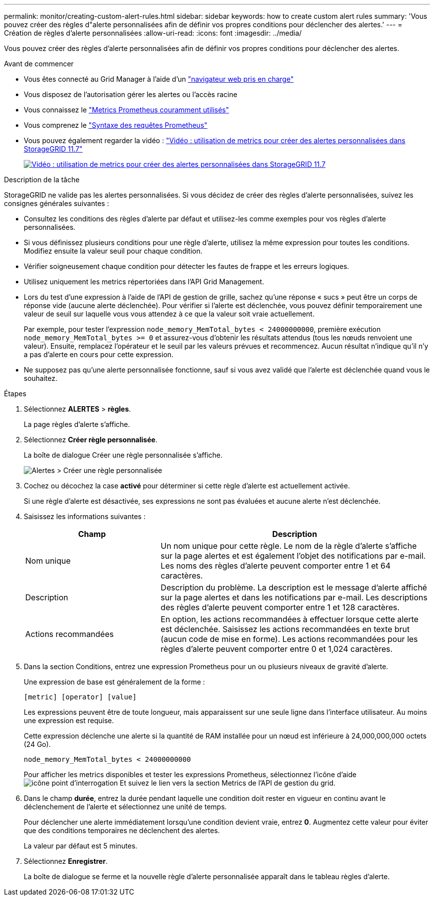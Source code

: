 ---
permalink: monitor/creating-custom-alert-rules.html 
sidebar: sidebar 
keywords: how to create custom alert rules 
summary: 'Vous pouvez créer des règles d"alerte personnalisées afin de définir vos propres conditions pour déclencher des alertes.' 
---
= Création de règles d'alerte personnalisées
:allow-uri-read: 
:icons: font
:imagesdir: ../media/


[role="lead"]
Vous pouvez créer des règles d'alerte personnalisées afin de définir vos propres conditions pour déclencher des alertes.

.Avant de commencer
* Vous êtes connecté au Grid Manager à l'aide d'un link:../admin/web-browser-requirements.html["navigateur web pris en charge"]
* Vous disposez de l'autorisation gérer les alertes ou l'accès racine
* Vous connaissez le link:commonly-used-prometheus-metrics.html["Metrics Prometheus couramment utilisés"]
* Vous comprenez le https://prometheus.io/docs/querying/basics/["Syntaxe des requêtes Prometheus"^]
* Vous pouvez également regarder la vidéo : https://netapp.hosted.panopto.com/Panopto/Pages/Viewer.aspx?id=61acb7ba-7683-488a-a689-afb7010088f3["Vidéo : utilisation de metrics pour créer des alertes personnalisées dans StorageGRID 11.7"^]
+
[link=https://netapp.hosted.panopto.com/Panopto/Pages/Viewer.aspx?id=61acb7ba-7683-488a-a689-afb7010088f3]
image::../media/video-screenshot-alert-create-custom-117.png[Vidéo : utilisation de metrics pour créer des alertes personnalisées dans StorageGRID 11.7]



.Description de la tâche
StorageGRID ne valide pas les alertes personnalisées. Si vous décidez de créer des règles d'alerte personnalisées, suivez les consignes générales suivantes :

* Consultez les conditions des règles d'alerte par défaut et utilisez-les comme exemples pour vos règles d'alerte personnalisées.
* Si vous définissez plusieurs conditions pour une règle d'alerte, utilisez la même expression pour toutes les conditions. Modifiez ensuite la valeur seuil pour chaque condition.
* Vérifier soigneusement chaque condition pour détecter les fautes de frappe et les erreurs logiques.
* Utilisez uniquement les metrics répertoriées dans l'API Grid Management.
* Lors du test d'une expression à l'aide de l'API de gestion de grille, sachez qu'une réponse « sucs » peut être un corps de réponse vide (aucune alerte déclenchée). Pour vérifier si l'alerte est déclenchée, vous pouvez définir temporairement une valeur de seuil sur laquelle vous vous attendez à ce que la valeur soit vraie actuellement.
+
Par exemple, pour tester l'expression `node_memory_MemTotal_bytes < 24000000000`, première exécution `node_memory_MemTotal_bytes >= 0` et assurez-vous d'obtenir les résultats attendus (tous les nœuds renvoient une valeur). Ensuite, remplacez l'opérateur et le seuil par les valeurs prévues et recommencez. Aucun résultat n'indique qu'il n'y a pas d'alerte en cours pour cette expression.

* Ne supposez pas qu'une alerte personnalisée fonctionne, sauf si vous avez validé que l'alerte est déclenchée quand vous le souhaitez.


.Étapes
. Sélectionnez *ALERTES* > *règles*.
+
La page règles d'alerte s'affiche.

. Sélectionnez *Créer règle personnalisée*.
+
La boîte de dialogue Créer une règle personnalisée s'affiche.

+
image::../media/alerts_create_custom_rule.png[Alertes > Créer une règle personnalisée]

. Cochez ou décochez la case *activé* pour déterminer si cette règle d'alerte est actuellement activée.
+
Si une règle d'alerte est désactivée, ses expressions ne sont pas évaluées et aucune alerte n'est déclenchée.

. Saisissez les informations suivantes :
+
[cols="1a,2a"]
|===
| Champ | Description 


 a| 
Nom unique
 a| 
Un nom unique pour cette règle. Le nom de la règle d'alerte s'affiche sur la page alertes et est également l'objet des notifications par e-mail. Les noms des règles d'alerte peuvent comporter entre 1 et 64 caractères.



 a| 
Description
 a| 
Description du problème. La description est le message d'alerte affiché sur la page alertes et dans les notifications par e-mail. Les descriptions des règles d'alerte peuvent comporter entre 1 et 128 caractères.



 a| 
Actions recommandées
 a| 
En option, les actions recommandées à effectuer lorsque cette alerte est déclenchée. Saisissez les actions recommandées en texte brut (aucun code de mise en forme). Les actions recommandées pour les règles d'alerte peuvent comporter entre 0 et 1,024 caractères.

|===
. Dans la section Conditions, entrez une expression Prometheus pour un ou plusieurs niveaux de gravité d'alerte.
+
Une expression de base est généralement de la forme :

+
`[metric] [operator] [value]`

+
Les expressions peuvent être de toute longueur, mais apparaissent sur une seule ligne dans l'interface utilisateur. Au moins une expression est requise.

+
Cette expression déclenche une alerte si la quantité de RAM installée pour un nœud est inférieure à 24,000,000,000 octets (24 Go).

+
`node_memory_MemTotal_bytes < 24000000000`

+
Pour afficher les metrics disponibles et tester les expressions Prometheus, sélectionnez l'icône d'aide image:../media/icon_nms_question.png["icône point d'interrogation"] Et suivez le lien vers la section Metrics de l'API de gestion du grid.

. Dans le champ *durée*, entrez la durée pendant laquelle une condition doit rester en vigueur en continu avant le déclenchement de l'alerte et sélectionnez une unité de temps.
+
Pour déclencher une alerte immédiatement lorsqu'une condition devient vraie, entrez *0*. Augmentez cette valeur pour éviter que des conditions temporaires ne déclenchent des alertes.

+
La valeur par défaut est 5 minutes.

. Sélectionnez *Enregistrer*.
+
La boîte de dialogue se ferme et la nouvelle règle d'alerte personnalisée apparaît dans le tableau règles d'alerte.


